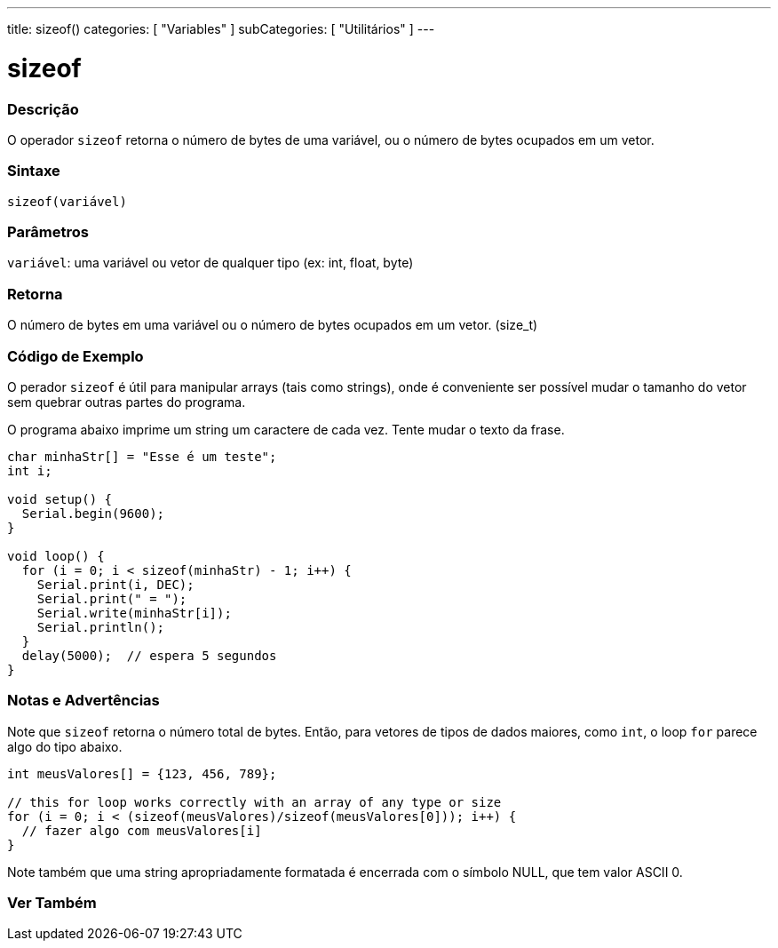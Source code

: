 ---
title: sizeof()
categories: [ "Variables" ]
subCategories: [ "Utilitários" ]
---

= sizeof

// OVERVIEW SECTION STARTS
[#overview]
--

[float]
=== Descrição
O operador `sizeof` retorna o número de bytes de uma variável, ou o número de bytes ocupados em um vetor.
[%hardbreaks]


[float]
=== Sintaxe
`sizeof(variável)`


[float]
=== Parâmetros
`variável`: uma variável ou vetor de qualquer tipo (ex: int, float, byte)

[float]
=== Retorna
O número de bytes em uma variável ou o número de bytes ocupados em um vetor. (size_t)

--
// OVERVIEW SECTION ENDS


// HOW TO USE SECTION STARTS
[#howtouse]
--

[float]
=== Código de Exemplo
// Describe what the example code is all about and add relevant code   ►►►►► THIS SECTION IS MANDATORY ◄◄◄◄◄
O perador `sizeof` é útil para manipular arrays (tais como strings), onde é conveniente ser possível mudar o tamanho do vetor sem quebrar outras partes do programa.

O programa abaixo imprime um string um caractere de cada vez. Tente mudar o texto da frase.

[source,arduino]
----
char minhaStr[] = "Esse é um teste";
int i;

void setup() {
  Serial.begin(9600);
}

void loop() {
  for (i = 0; i < sizeof(minhaStr) - 1; i++) {
    Serial.print(i, DEC);
    Serial.print(" = ");
    Serial.write(minhaStr[i]);
    Serial.println();
  }
  delay(5000);  // espera 5 segundos
}
----
[%hardbreaks]

[float]
=== Notas e Advertências
Note que `sizeof` retorna o número total de bytes. Então, para vetores de tipos de dados maiores, como `int`, o loop `for` parece algo do tipo abaixo.

[source,arduino]
----
int meusValores[] = {123, 456, 789};

// this for loop works correctly with an array of any type or size
for (i = 0; i < (sizeof(meusValores)/sizeof(meusValores[0])); i++) {
  // fazer algo com meusValores[i]
}
----

Note também que uma string apropriadamente formatada é encerrada com o símbolo NULL, que tem valor ASCII 0.

--
// HOW TO USE SECTION ENDS


// SEE ALSO SECTION
[#see_also]
--

[float]
=== Ver Também

--
// SEE ALSO SECTION ENDS
